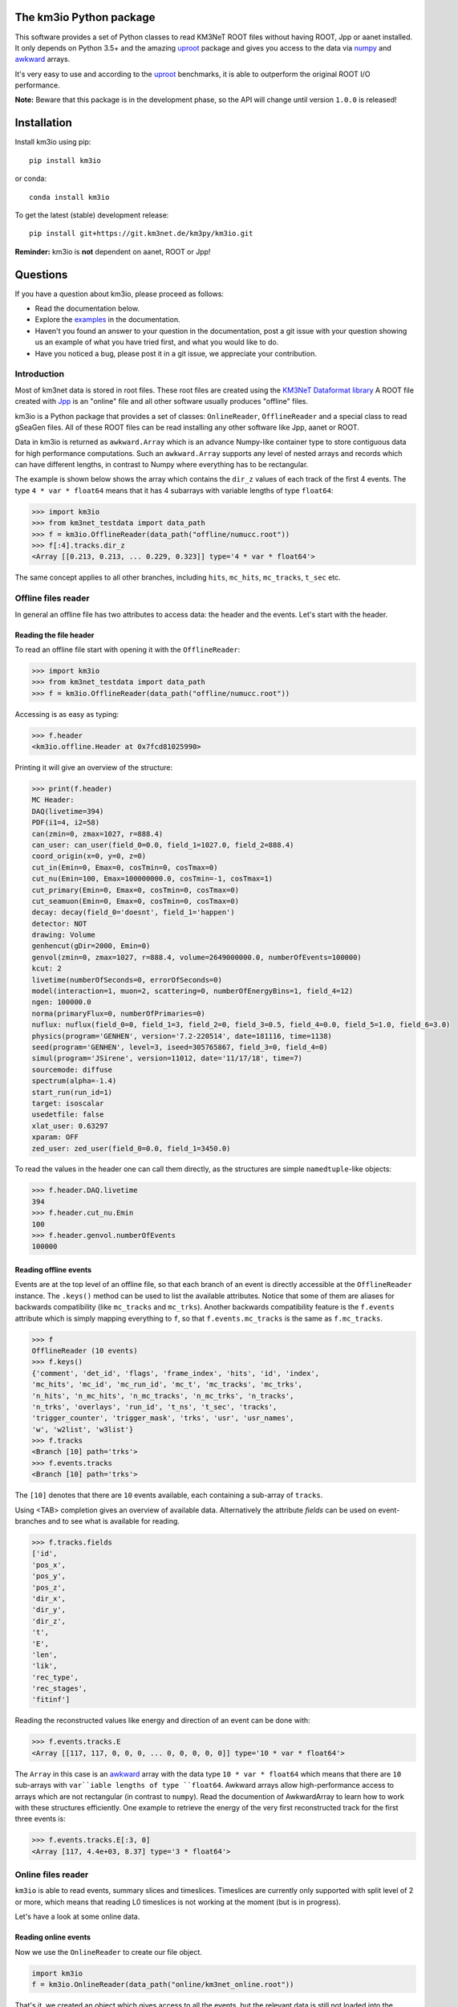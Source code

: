 The km3io Python package
========================

.. image:: https://git.km3net.de/km3py/km3io/badges/master/pipeline.svg
    :target: https://git.km3net.de/km3py/km3io/pipelines

.. image:: https://git.km3net.de/km3py/km3io/badges/master/coverage.svg
    :target: https://km3py.pages.km3net.de/km3io/coverage

.. image:: https://git.km3net.de/examples/km3badges/-/raw/master/docs-latest-brightgreen.svg
    :target: https://km3py.pages.km3net.de/km3io

This software provides a set of Python classes to read KM3NeT ROOT files
without having ROOT, Jpp or aanet installed. It only depends on Python 3.5+ and the amazing `uproot <https://github.com/scikit-hep/uproot>`__ package and gives you access to the data via `numpy <https://www.numpy.org>`__ and `awkward <https://awkward-array.readthedocs.io>`__ arrays.

It's very easy to use and according to the `uproot <https://github.com/scikit-hep/uproot>`__ benchmarks, it is able to outperform the original ROOT I/O performance. 

**Note:** Beware that this package is in the development phase, so the API will change until version ``1.0.0`` is released!

Installation
============

Install km3io using pip::

    pip install km3io 

or conda::

    conda install km3io

To get the latest (stable) development release::

    pip install git+https://git.km3net.de/km3py/km3io.git

**Reminder:** km3io is **not** dependent on aanet, ROOT or Jpp!

Questions
=========

If you have a question about km3io, please proceed as follows:

- Read the documentation below.
- Explore the `examples <https://km3py.pages.km3net.de/km3io/examples.html>`__ in the documentation.
- Haven't you found an answer to your question in the documentation, post a git issue with your question showing us an example of what you have tried first, and what you would like to do.
- Have you noticed a bug, please post it in a git issue, we appreciate your contribution.


Introduction
------------

Most of km3net data is stored in root files. These root files are created using the `KM3NeT Dataformat library <https://git.km3net.de/common/km3net-dataformat>`__
A ROOT file created with
`Jpp <https://git.km3net.de/common/jpp>`__ is an "online" file and all other software usually produces "offline" files.

km3io is a Python package that provides a set of classes: ``OnlineReader``, ``OfflineReader`` and a special class to read gSeaGen files. All of these ROOT files can be read installing any other software like Jpp, aanet or ROOT.

Data in km3io is returned as ``awkward.Array`` which is an advance Numpy-like container type to store
contiguous data for high performance computations.
Such an ``awkward.Array`` supports any level of nested arrays and records which can have different lengths, in contrast to Numpy where everything has to be rectangular.

The example is shown below shows the array which contains the ``dir_z`` values
of each track of the first 4 events. The type ``4 * var * float64`` means that
it has 4 subarrays with variable lengths of type ``float64``:

.. code-block:: python3

    >>> import km3io
    >>> from km3net_testdata import data_path
    >>> f = km3io.OfflineReader(data_path("offline/numucc.root"))
    >>> f[:4].tracks.dir_z
    <Array [[0.213, 0.213, ... 0.229, 0.323]] type='4 * var * float64'>

The same concept applies to all other branches, including ``hits``, ``mc_hits``,
``mc_tracks``, ``t_sec`` etc.

Offline files reader
--------------------

In general an offline file has two attributes to access data: the header and the events. Let's start with the header.

Reading the file header
"""""""""""""""""""""""

To read an offline file start with opening it with the ``OfflineReader``:

.. code-block:: python3

  >>> import km3io
  >>> from km3net_testdata import data_path
  >>> f = km3io.OfflineReader(data_path("offline/numucc.root"))

Accessing is as easy as typing:

.. code-block:: python3

  >>> f.header
  <km3io.offline.Header at 0x7fcd81025990>

Printing it will give an overview of the structure:

.. code-block:: python3

  >>> print(f.header)
  MC Header:
  DAQ(livetime=394)
  PDF(i1=4, i2=58)
  can(zmin=0, zmax=1027, r=888.4)
  can_user: can_user(field_0=0.0, field_1=1027.0, field_2=888.4)
  coord_origin(x=0, y=0, z=0)
  cut_in(Emin=0, Emax=0, cosTmin=0, cosTmax=0)
  cut_nu(Emin=100, Emax=100000000.0, cosTmin=-1, cosTmax=1)
  cut_primary(Emin=0, Emax=0, cosTmin=0, cosTmax=0)
  cut_seamuon(Emin=0, Emax=0, cosTmin=0, cosTmax=0)
  decay: decay(field_0='doesnt', field_1='happen')
  detector: NOT
  drawing: Volume
  genhencut(gDir=2000, Emin=0)
  genvol(zmin=0, zmax=1027, r=888.4, volume=2649000000.0, numberOfEvents=100000)
  kcut: 2
  livetime(numberOfSeconds=0, errorOfSeconds=0)
  model(interaction=1, muon=2, scattering=0, numberOfEnergyBins=1, field_4=12)
  ngen: 100000.0
  norma(primaryFlux=0, numberOfPrimaries=0)
  nuflux: nuflux(field_0=0, field_1=3, field_2=0, field_3=0.5, field_4=0.0, field_5=1.0, field_6=3.0)
  physics(program='GENHEN', version='7.2-220514', date=181116, time=1138)
  seed(program='GENHEN', level=3, iseed=305765867, field_3=0, field_4=0)
  simul(program='JSirene', version=11012, date='11/17/18', time=7)
  sourcemode: diffuse
  spectrum(alpha=-1.4)
  start_run(run_id=1)
  target: isoscalar
  usedetfile: false
  xlat_user: 0.63297
  xparam: OFF
  zed_user: zed_user(field_0=0.0, field_1=3450.0)

To read the values in the header one can call them directly, as the structures
are simple ``namedtuple``-like objects:

.. code-block:: python3

  >>> f.header.DAQ.livetime
  394
  >>> f.header.cut_nu.Emin
  100
  >>> f.header.genvol.numberOfEvents
  100000


Reading offline events
""""""""""""""""""""""

Events are at the top level of an offline file, so that each branch of an event
is directly accessible at the ``OfflineReader`` instance. The ``.keys()`` method
can be used to list the available attributes. Notice that some of them are aliases
for backwards compatibility (like ``mc_tracks`` and ``mc_trks``). Another
backwards compatibility feature is the ``f.events`` attribute which is simply
mapping everything to ``f``, so that ``f.events.mc_tracks`` is the same as
``f.mc_tracks``.

.. code-block:: python3

  >>> f
  OfflineReader (10 events)
  >>> f.keys()
  {'comment', 'det_id', 'flags', 'frame_index', 'hits', 'id', 'index',
  'mc_hits', 'mc_id', 'mc_run_id', 'mc_t', 'mc_tracks', 'mc_trks',
  'n_hits', 'n_mc_hits', 'n_mc_tracks', 'n_mc_trks', 'n_tracks',
  'n_trks', 'overlays', 'run_id', 't_ns', 't_sec', 'tracks',
  'trigger_counter', 'trigger_mask', 'trks', 'usr', 'usr_names',
  'w', 'w2list', 'w3list'}
  >>> f.tracks
  <Branch [10] path='trks'>
  >>> f.events.tracks
  <Branch [10] path='trks'>

The ``[10]`` denotes that there are ``10`` events available, each containing a sub-array of ``tracks``.

Using <TAB> completion gives an overview of available data. Alternatively the attribute `fields`
can be used on event-branches and to see what is available for reading.

.. code-block:: python3

  >>> f.tracks.fields
  ['id',
  'pos_x',
  'pos_y',
  'pos_z',
  'dir_x',
  'dir_y',
  'dir_z',
  't',
  'E',
  'len',
  'lik',
  'rec_type',
  'rec_stages',
  'fitinf']


Reading the reconstructed values like energy and direction of an event can be done with:

.. code-block:: python3

  >>> f.events.tracks.E
  <Array [[117, 117, 0, 0, 0, ... 0, 0, 0, 0, 0]] type='10 * var * float64'>

The ``Array`` in this case is an `awkward <https://awkward-array.readthedocs.io>`__ array with the data type
``10 * var * float64`` which means that there are ``10`` sub-arrays with ``var``iable lengths of type ``float64``.
Awkward arrays allow high-performance access to arrays which are not rectangular (in contrast to ``numpy``).
Read the documention of AwkwardArray to learn how to work with these structures efficiently. One example
to retrieve the energy of the very first reconstructed track for the first three events is:

.. code-block:: python3

  >>> f.events.tracks.E[:3, 0]
  <Array [117, 4.4e+03, 8.37] type='3 * float64'>

Online files reader
-------------------

``km3io`` is able to read events, summary slices and timeslices. Timeslices are
currently only supported with split level of 2 or more, which means that reading
L0 timeslices is not working at the moment (but is in progress).

Let's have a look at some online data.

Reading online events
"""""""""""""""""""""

Now we use the ``OnlineReader`` to create our file object.

.. code-block:: python3

  import km3io
  f = km3io.OnlineReader(data_path("online/km3net_online.root"))


That's it, we created an object which gives access to all the events, but the
relevant data is still not loaded into the memory (lazy access)!
The structure is different compared to the ``OfflineReader``
because online files contain additional branches at the top level
(summaryslices and timeslices).

.. code-block:: python3

  >>> f.events
  Number of events: 3
  >>> f.events.snapshot_hits[1].tot[:10]
  array([27, 24, 21, 17, 22, 15, 24, 30, 19, 15], dtype=uint8)
  >>> f.events.triggered_hits[1].channel_id[:10]
  array([ 2,  3, 16, 22, 23,  0,  2,  3,  4,  5], dtype=uint8)

The resulting arrays are numpy arrays. The indexing convention is: the first indexing
corresponds to the event, the second to the branch and consecutive ones to the
optional dimensions of the arrays. In the last step we accessed the PMT channel IDs
of the first 10 hits of the second event.

Reading SummarySlices
"""""""""""""""""""""

The following example shows how to access summary slices. The summary slices are
returned in chunks to be more efficient with the I/O. The default chunk-size is
1000. In the example file we only have three summaryslices, so there is only a single
chunk. The first index passed to the summaryslices reader is corresponding to the
chunk and the second to the index of the summaryslice in that chunk.

.. code-block:: python3

  >>> f.summaryslices
  <SummarysliceReader 3 items, step_size=1000 (1 chunk)>
  >>> f.summaryslices[0]
  SummarysliceChunk(headers=<Array [{' cnt': 671088704, ... ] type='3 * {" cnt": uint32, " vers": uint16, " ...'>, slices=<Array [[{dom_id: 806451572, ... ch30: 48}]] type='3 * var * {"dom_id": int32, "...'>)
  >>> f.summaryslices[0].headers
  <Array [{' cnt': 671088704, ... ] type='3 * {" cnt": uint32, " vers": uint16, " ...'>
  >>> f.summaryslices[0].slices[2]
  <Array [{dom_id: 806451572, ... ch30: 48}] type='68 * {"dom_id": int32, "dq_stat...'>
  >>> f.summaryslices[0].slices[2].dom_id
  <Array [806451572, 806455814, ... 809544061] type='68 * int32'>
  >>> f.summaryslices[0].slices[2].ch23
  <Array [48, 43, 46, 54, 83, ... 51, 51, 52, 50] type='68 * uint8'>

Reading Timeslices
""""""""""""""""""

Timeslices are split into different streams since 2017 and ``km3io`` currently
supports everything except L0, i.e. L1, L2 and SN streams. The API is
work-in-progress and will be improved in future, however, all the data is
already accessible (although in ugly ways ;-)

To access the timeslice data, you need to specify which timeslice stream
to read:

.. code-block:: python3

  >>> f.timeslices
  Available timeslice streams: SN, L1
  >>> f.timeslices.stream("L1", 0).frames
  {806451572: <Table [<Row 0> <Row 1> <Row 2> ... <Row 981> <Row 982> <Row 983>] at 0x00014c167340>,
  806455814: <Table [<Row 984> <Row 985> <Row 986> ... <Row 1985> <Row 1986> <Row 1987>] at 0x00014c5f4760>,
  806465101: <Table [<Row 1988> <Row 1989> <Row 1990> ... <Row 2236> <Row 2237> <Row 2238>] at 0x00014c5f45e0>,
  806483369: <Table [<Row 2239> <Row 2240> <Row 2241> ... <Row 2965> <Row 2966> <Row 2967>] at 0x00014c12b910>,
  ...
  809544061: <Table [<Row 48517> <Row 48518> <Row 48519> ... <Row 49240> <Row 49241> <Row 49242>] at 0x00014ca57100>}

The frames are represented by a dictionary where the key is the ``DOM ID`` and
the value an awkward array of hits, with the usual fields to access the PMT
channel, time and ToT:

.. code-block:: python3

   >>> f.timeslices.stream("L1", 0).frames[809524432].dtype
   dtype([('pmt', 'u1'), ('tdc', '<u4'), ('tot', 'u1')])
   >>> f.timeslices.stream("L1", 0).frames[809524432].tot
  array([25, 27, 28, ..., 29, 22, 28], dtype=uint8)



